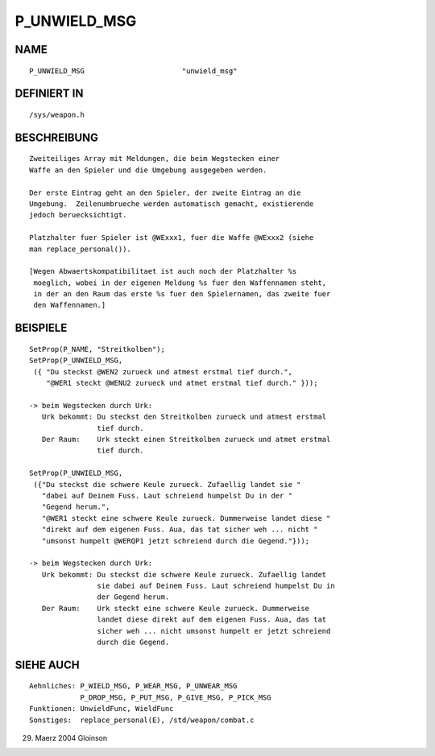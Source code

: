 P_UNWIELD_MSG
=============

NAME
----
::

     P_UNWIELD_MSG                       "unwield_msg"                       

DEFINIERT IN
------------
::

     /sys/weapon.h

BESCHREIBUNG
------------
::

     Zweiteiliges Array mit Meldungen, die beim Wegstecken einer 
     Waffe an den Spieler und die Umgebung ausgegeben werden.

     Der erste Eintrag geht an den Spieler, der zweite Eintrag an die
     Umgebung.  Zeilenumbrueche werden automatisch gemacht, existierende
     jedoch beruecksichtigt.

     Platzhalter fuer Spieler ist @WExxx1, fuer die Waffe @WExxx2 (siehe
     man replace_personal()).

     [Wegen Abwaertskompatibilitaet ist auch noch der Platzhalter %s
      moeglich, wobei in der eigenen Meldung %s fuer den Waffennamen steht,
      in der an den Raum das erste %s fuer den Spielernamen, das zweite fuer
      den Waffennamen.]

BEISPIELE
---------
::

    SetProp(P_NAME, "Streitkolben");
    SetProp(P_UNWIELD_MSG,
     ({ "Du steckst @WEN2 zurueck und atmest erstmal tief durch.", 
        "@WER1 steckt @WENU2 zurueck und atmet erstmal tief durch." }));

    -> beim Wegstecken durch Urk:
       Urk bekommt: Du steckst den Streitkolben zurueck und atmest erstmal
		    tief durch.
       Der Raum:    Urk steckt einen Streitkolben zurueck und atmet erstmal
		    tief durch.

    SetProp(P_UNWIELD_MSG,
     ({"Du steckst die schwere Keule zurueck. Zufaellig landet sie "
       "dabei auf Deinem Fuss. Laut schreiend humpelst Du in der "
       "Gegend herum.",
       "@WER1 steckt eine schwere Keule zurueck. Dummerweise landet diese "
       "direkt auf dem eigenen Fuss. Aua, das tat sicher weh ... nicht "
       "umsonst humpelt @WERQP1 jetzt schreiend durch die Gegend."}));

    -> beim Wegstecken durch Urk:
       Urk bekommt: Du steckst die schwere Keule zurueck. Zufaellig landet
		    sie dabei auf Deinem Fuss. Laut schreiend humpelst Du in
		    der Gegend herum.
       Der Raum:    Urk steckt eine schwere Keule zurueck. Dummerweise
		    landet diese direkt auf dem eigenen Fuss. Aua, das tat
                    sicher weh ... nicht umsonst humpelt er jetzt schreiend
                    durch die Gegend.

SIEHE AUCH
----------
::

     Aehnliches: P_WIELD_MSG, P_WEAR_MSG, P_UNWEAR_MSG
                 P_DROP_MSG, P_PUT_MSG, P_GIVE_MSG, P_PICK_MSG
     Funktionen: UnwieldFunc, WieldFunc
     Sonstiges:  replace_personal(E), /std/weapon/combat.c

29. Maerz 2004 Gloinson

